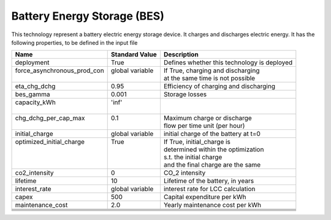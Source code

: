 Battery Energy Storage (BES)
=======================================

This technology represent a battery electric energy storage device.
It charges and discharges electric energy.
It has the following properties, to be defined in the input file

+------------------------------+------------------+--------------------------------------------+
| Name                         | Standard Value   | Description                                |
+==============================+==================+============================================+
| deployment                   | True             | Defines whether this technology is deployed|
+------------------------------+------------------+--------------------------------------------+
|| force_asynchronous_prod_con || global variable || If True, charging and discharging         |
||                             ||                 || at the same time is not possible          |
+------------------------------+------------------+--------------------------------------------+
| eta_chg_dchg                 | 0.95             | Efficiency of charging and discharging     |
+------------------------------+------------------+--------------------------------------------+
| bes_gamma                    | 0.001            | Storage losses                             |
+------------------------------+------------------+--------------------------------------------+
|| capacity_kWh                || 'inf'           ||                                           |
||                             ||                 ||                                           |
+------------------------------+------------------+--------------------------------------------+
|| chg_dchg_per_cap_max        || 0.1             || Maximum charge or discharge               |
||                             ||                 || flow per time unit (per hour)             |
+------------------------------+------------------+--------------------------------------------+
| initial_charge               | global variable  | initial charge of the battery at t=0       |
+------------------------------+------------------+--------------------------------------------+
|| optimized_initial_charge    || True            || If True, initial_charge is                |
||                             ||                 || determined within the optimization        |
||                             ||                 || s.t. the initial charge                   |
||                             ||                 || and the final charge are the same         |
+------------------------------+------------------+--------------------------------------------+
| co2_intensity                | 0                | CO_2 intensity                             |
+------------------------------+------------------+--------------------------------------------+
| lifetime                     | 10               | Lifetime of the battery, in years          |
+------------------------------+------------------+--------------------------------------------+
| interest_rate                | global variable  | interest rate for LCC calculation          |
+------------------------------+------------------+--------------------------------------------+
| capex                        | 500              | Capital expenditure per kWh                |
+------------------------------+------------------+--------------------------------------------+
| maintenance_cost             | 2.0              | Yearly maintenance cost per kWh            |
+------------------------------+------------------+--------------------------------------------+
|                              |                  |                                            |
+------------------------------+------------------+--------------------------------------------+
|                              |                  |                                            |
+------------------------------+------------------+--------------------------------------------+
|                              |                  |                                            |
+------------------------------+------------------+--------------------------------------------+
|                              |                  |                                            |
+------------------------------+------------------+--------------------------------------------+
|                              |                  |                                            |
+------------------------------+------------------+--------------------------------------------+
